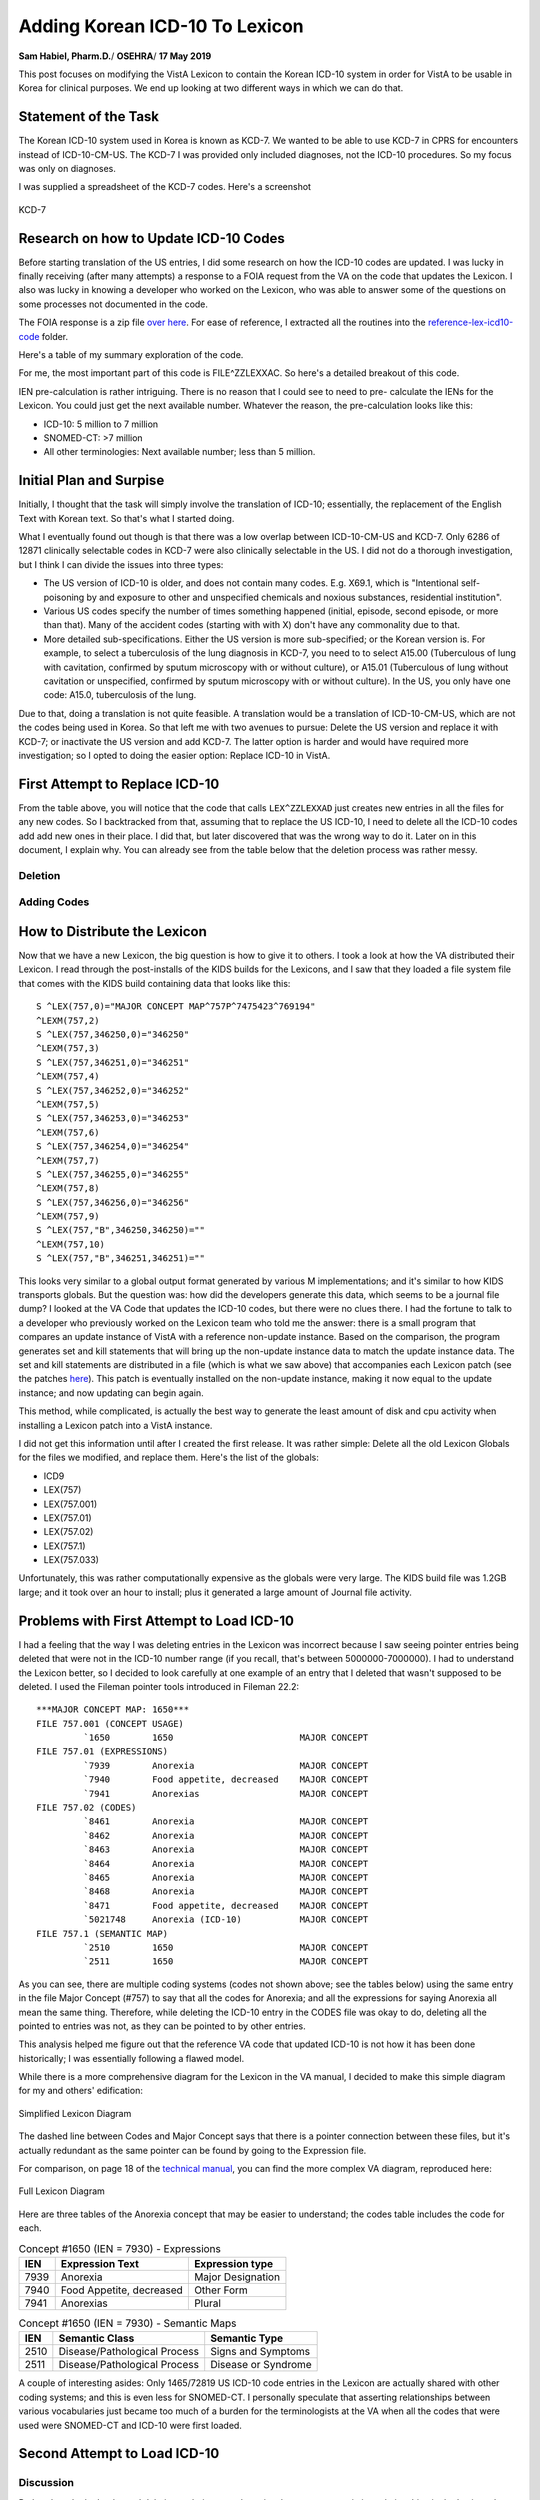 Adding Korean ICD-10 To Lexicon
===============================

**Sam Habiel, Pharm.D.**/
**OSEHRA**/
**17 May 2019**

This post focuses on modifying the VistA Lexicon to contain the Korean ICD-10
system in order for VistA to be usable in Korea for clinical purposes. We end
up looking at two different ways in which we can do that.

Statement of the Task
---------------------
The Korean ICD-10 system used in Korea is known as KCD-7. We wanted to be able
to use KCD-7 in CPRS for encounters instead of ICD-10-CM-US. The KCD-7 I was
provided only included diagnoses, not the ICD-10 procedures. So my focus was
only on diagnoses.

I was supplied a spreadsheet of the KCD-7 codes. Here's a screenshot


.. figure::
   images/lexicon-01-KCD7-original-spreadsheet.png
   :align: center
   :alt: KCD-7

   KCD-7
   
Research on how to Update ICD-10 Codes
--------------------------------------
Before starting translation of the US entries, I did some research on how the
ICD-10 codes are updated. I was lucky in finally receiving (after many attempts)
a response to a FOIA request from the VA on the code that updates the Lexicon.
I also was lucky in knowing a developer who worked on the Lexicon, who was able
to answer some of the questions on some processes not documented in the code.

The FOIA response is a zip file `over here
<https://github.com/OSEHRA-Sandbox/VistA-M/releases/download/kcd7/LEXFOIA_ICD-10_scrubbed.zip>`_.
For ease of reference, I extracted all the routines into the
`reference-lex-icd10-code <./reference-lex-icd10-code/>`_ folder.

Here's a table of my summary exploration of the code.

==============                      =========
Routine                             Purpose  
==============                      =========
^ZZLEXX (MAIN -> CS -> DIA)         Menus
LOAD^ZZLEXXAA                       Main Driver
ZZLEXXAM (PATH, OPEN, CLOSE)        File system operations (paths hardcoded)
NTO^ZZLEXXAM                        Comparison
FILE^ZZLEXXAC                       Main Updater
EN^ZZLEXMD                          Update Counts
==============                      =========

For me, the most important part of this code is FILE^ZZLEXXAC. So here's a
detailed breakout of this code.

+------------+----------------------------------------------------------+
| Tag        | Description                                              |
+============+==========================================================+
| CODE       | Add ICD-10 Code to File 80                               |
+------------+----------------------------------------------------------+
| STAT       | Update 80/66 (Status Multiple)                           |
+------------+----------------------------------------------------------+
| SHORT      | Update 80/67 (Short Description Multiple)                |
+------------+----------------------------------------------------------+
| LONG       | Update 80/68 (Long Description Multiple)                 |
+------------+----------------------------------------------------------+
| LEX^ZZLEXXAD |                                                        |
|            | * Pre-calculate IENs (see note below)                     |
|            | * Add 757 (Expression) pointer to 757.01                 |
|            | * Add Long Description to 757.01 .01 field               |
|            | * Create 757.001 (Frequency) entry dinummed to 757       |
|            | * Create 757.02 (ICD Code) (points to 757 and 757.01)    |
|            | * Create 757.1 (Semantic Map) entry                      |
+------------+----------------------------------------------------------+
| SUP^ZZLEXXAS | Applies commonly used medical abbreviations. Adds to   |
|            | - 80/68/2                                                |
|            | - 757.01/5                                               |
+------------+----------------------------------------------------------+
| IX^ZZLEXXAC | Indexes the entries in                                  |
|            | - 80                                                     |
|            | - 757                                                    |
|            | - 757.001                                                |
|            | - 757.01                                                 |
|            | - 757.02                                                 |
|            | - 757.1                                                  |
+------------+----------------------------------------------------------+

IEN pre-calculation is rather intriguing. There is no reason that I could see
to need to pre- calculate the IENs for the Lexicon. You could just get the next
available number. Whatever the reason, the pre-calculation looks like this:

* ICD-10: 5 million to 7 million
* SNOMED-CT: >7 million
* All other terminologies: Next available number; less than 5 million.

Initial Plan and Surpise
------------------------
Initially, I thought that the task will simply involve the translation of
ICD-10; essentially, the replacement of the English Text with Korean text. So
that's what I started doing.

What I eventually found out though is that there was a low overlap between
ICD-10-CM-US and KCD-7. Only 6286 of 12871 clinically selectable codes in KCD-7
were also clinically selectable in the US. I did not do a thorough investigation,
but I think I can divide the issues into three types:

* The US version of ICD-10 is older, and does not contain many codes. E.g.
  X69.1, which is "Intentional self-poisoning by and exposure to other and
  unspecified chemicals and noxious substances, residential institution".
* Various US codes specify the number of times something happened (initial,
  episode, second episode, or more than that). Many of the accident codes
  (starting with with X) don't have any commonality due to that.
* More detailed sub-specifications. Either the US version is more sub-specified;
  or the Korean version is. For example, to select a tuberculosis of the lung 
  diagnosis in KCD-7, you need to to select A15.00 (Tuberculous of lung with
  cavitation, confirmed by sputum microscopy with or without culture), or
  A15.01 (Tuberculous of lung without cavitation or unspecified, confirmed by
  sputum microscopy with or without culture). In the US, you only have one
  code: A15.0, tuberculosis of the lung.

Due to that, doing a translation is not quite feasible. A translation would be
a translation of ICD-10-CM-US, which are not the codes being used in Korea. So
that left me with two avenues to pursue: Delete the US version and replace it
with KCD-7; or inactivate the US version and add KCD-7. The latter option is
harder and would have required more investigation; so I opted to doing the
easier option: Replace ICD-10 in VistA.

First Attempt to Replace ICD-10
-------------------------------
From the table above, you will notice that the code that calls ``LEX^ZZLEXXAD``
just creates new entries in all the files for any new codes. So I backtracked
from that, assuming that to replace the US ICD-10, I need to delete all the
ICD-10 codes add add new ones in their place. I did that, but later discovered
that was the wrong way to do it. Later on in this document, I explain why. You
can already see from the table below that the deletion process was rather 
messy. 

Deletion
~~~~~~~~

==============                      =========
File                                Which Entries (numbers are IENs)
==============                      =========
80 (no pointers to Lexicon)         Entries >= 500000
757.02 (Codes)                      Entries 5000000-7000000
→ 757.1 (Semantic map)              Pointed to entries from codes
→ 757.01 (Expression)               "
→ 757 & 757.001 (Major Concept)     "
757.01 (Expression)                 Delete 5000000-7000000 entries that were not previously deleted
→ 757 & 757.001 (Major Concept)     Pointed to entries from expression
757.1 (Semantic map)                Delete 5000000-7000000 entries that were not previously deleted
→ 757 & 757.001 (Major Concept)     Pointed to entries from Semantic map
==============                      =========

Adding Codes
~~~~~~~~~~~~

==============                      =========
File                                Fields
==============                      =========
80 (ICD)                            .01 (code); 1 (coding system); 66 (status); 67 (short description); 68 (long description)
757 (Major Concept)                 .01 (pointer to 757.01)
757.001 (Concept Frequency)         .01 (pointer to 757); others
757.01 (Expression)                 .01 = text; 1 = p757
757.02 (Codes)                      .01 = p757.01; 1 = code; 2 = coding system; 3 = p757; 8 = Activation History
757.1 (Semantic Map)                .01 = p757; 1 = 6 ; 2 = 47
==============                      =========

How to Distribute the Lexicon
-----------------------------
Now that we have a new Lexicon, the big question is how to give it to others.
I took a look at how the VA distributed their Lexicon. I read through the
post-installs of the KIDS builds for the Lexicons, and I saw that they loaded
a file system file that comes with the KIDS build containing data that looks
like this:

::

  S ^LEX(757,0)="MAJOR CONCEPT MAP^757P^7475423^769194"
  ^LEXM(757,2)
  S ^LEX(757,346250,0)="346250"
  ^LEXM(757,3)
  S ^LEX(757,346251,0)="346251"
  ^LEXM(757,4)
  S ^LEX(757,346252,0)="346252"
  ^LEXM(757,5)
  S ^LEX(757,346253,0)="346253"
  ^LEXM(757,6)
  S ^LEX(757,346254,0)="346254"
  ^LEXM(757,7)
  S ^LEX(757,346255,0)="346255"
  ^LEXM(757,8)
  S ^LEX(757,346256,0)="346256"
  ^LEXM(757,9)
  S ^LEX(757,"B",346250,346250)=""
  ^LEXM(757,10)
  S ^LEX(757,"B",346251,346251)=""

This looks very similar to a global output format generated by various M
implementations; and it's similar to how KIDS transports globals. But the
question was: how did the developers generate this data, which seems to be a
journal file dump? I looked at the VA Code that updates the ICD-10 codes, but
there were no clues there. I had the fortune to talk to a developer who
previously worked on the Lexicon team who told me the answer: there is a small
program that compares an update instance of VistA with a reference non-update
instance. Based on the comparison, the program generates set and kill statements
that will bring up the non-update instance data to match the update instance
data. The set and kill statements are distributed in a file (which is what we
saw above) that accompanies each Lexicon patch (see the patches `here
<https://foia-vista.osehra.org/Patches_By_Application/LEX-CLINICAL%20LEXICON/>`__).
This patch is eventually installed on the non-update instance, making it now
equal to the update instance; and now updating can begin again.

This method, while complicated, is actually the best way to generate the least
amount of disk and cpu activity when installing a Lexicon patch into a VistA
instance.

I did not get this information until after I created the first release. It was
rather simple: Delete all the old Lexicon Globals for the files we modified,
and replace them.  Here's the list of the globals: 

* ICD9
* LEX(757)
* LEX(757.001)
* LEX(757.01)
* LEX(757.02)
* LEX(757.1)
* LEX(757.033)

Unfortunately, this was rather computationally expensive as the globals were
very large. The KIDS build file was 1.2GB large; and it took over an hour to
install; plus it generated a large amount of Journal file activity.

Problems with First Attempt to Load ICD-10
------------------------------------------
I had a feeling that the way I was deleting entries in the Lexicon was
incorrect because I saw seeing pointer entries being deleted that were not in
the ICD-10 number range (if you recall, that's between 5000000-7000000). I had
to understand the Lexicon better, so I decided to look carefully at one example
of an entry that I deleted that wasn't supposed to be deleted. I used the Fileman
pointer tools introduced in Fileman 22.2::

  ***MAJOR CONCEPT MAP: 1650***
  FILE 757.001 (CONCEPT USAGE)
           `1650        1650                        MAJOR CONCEPT
  FILE 757.01 (EXPRESSIONS)
           `7939        Anorexia                    MAJOR CONCEPT
           `7940        Food appetite, decreased    MAJOR CONCEPT
           `7941        Anorexias                   MAJOR CONCEPT
  FILE 757.02 (CODES)
           `8461        Anorexia                    MAJOR CONCEPT
           `8462        Anorexia                    MAJOR CONCEPT
           `8463        Anorexia                    MAJOR CONCEPT
           `8464        Anorexia                    MAJOR CONCEPT
           `8465        Anorexia                    MAJOR CONCEPT
           `8468        Anorexia                    MAJOR CONCEPT
           `8471        Food appetite, decreased    MAJOR CONCEPT
           `5021748     Anorexia (ICD-10)           MAJOR CONCEPT
  FILE 757.1 (SEMANTIC MAP)
           `2510        1650                        MAJOR CONCEPT
           `2511        1650                        MAJOR CONCEPT

As you can see, there are multiple coding systems (codes not shown above; see
the tables below) using the same entry in the file Major Concept (#757) to say
that all the codes for Anorexia; and all the expressions for saying Anorexia
all mean the same thing.  Therefore, while deleting the ICD-10 entry in the
CODES file was okay to do, deleting all the pointed to entries was not, as they
can be pointed to by other entries.
           
This analysis helped me figure out that the reference VA code that updated
ICD-10 is not how it has been done historically; I was essentially following
a flawed model.

While there is a more comprehensive diagram for the Lexicon in the VA manual,
I decided to make this simple diagram for my and others' edification:

.. figure::
   images/lexicon-02-lexicon-diagram.png
   :align: center
   :alt: Simplified Lexicon Diagram

   Simplified Lexicon Diagram

The dashed line between Codes and Major Concept says that there is a pointer
connection between these files, but it's actually redundant as the same pointer
can be found by going to the Expression file.

For comparison, on page 18 of the `technical manual <https://www.va.gov/vdl/documents/Clinical/Lexicon_Utility/lextm2_0.pdf>`__,
you can find the more complex VA diagram, reproduced here:

.. figure::
   images/lexicon-08-va-rel.png
   :align: center
   :alt: Full Lexicon Diagram

   Full Lexicon Diagram


Here are three tables of the Anorexia concept that may be easier to understand;
the codes table includes the code for each.

.. table:: Concept #1650 (IEN = 7930) - Expressions

  +-----------+---------------------------+----------------------------+
  | IEN       | Expression Text           | Expression type            |
  +===========+===========================+============================+
  | 7939      | Anorexia                  | Major Designation          |
  +-----------+---------------------------+----------------------------+
  | 7940      | Food Appetite, decreased  | Other Form                 |
  +-----------+---------------------------+----------------------------+
  | 7941      | Anorexias                 | Plural                     |
  +-----------+---------------------------+----------------------------+

.. table:: Concept #1650 (IEN = 7930) - Semantic Maps

  +-----------+------------------------------+----------------------------+
  | IEN       | Semantic Class               | Semantic Type              |
  +===========+==============================+============================+
  | 2510      | Disease/Pathological Process | Signs and Symptoms         |
  +-----------+------------------------------+----------------------------+
  | 2511      | Disease/Pathological Process | Disease or Syndrome        |
  +-----------+------------------------------+----------------------------+


.. table:: Concept #1650 (IEN = 7930) - Codes

  +-----------+---------------------------+-------------------+--------+
  | IEN       | Expression                | Coding System     | Code   |
  +===========+===========================+===================+========+
  | 8461      | Anorexia (#7939)          | AI/RHEUM          | ANORX  |
  +-----------+---------------------------+-------------------+--------+
  | 8462      | Anorexia (#7939)          | COSTAR            | U000037 |
  +-----------+---------------------------+-------------------+--------+
  | 8463      | Anorexia (#7939)          | CRISP             | 2116-3651 |
  +-----------+---------------------------+-------------------+--------+
  | 8464      | Anorexia (#7939)          | COSTART           | ANOREXIA |
  +-----------+---------------------------+-------------------+--------+
  | 8465      | Anorexia (#7939)          | ICD-9             | 783.0  |
  +-----------+---------------------------+-------------------+--------+
  | 8468      | Anorexia (#7939)          | SNOMED 2          | F-60014 |
  +-----------+---------------------------+-------------------+--------+
  | 8471      | Food appetite, decreased  | SNOMED 2          | F-60014 |
  |           | (#7940)                   |                   |        |
  +-----------+---------------------------+-------------------+--------+
  | 5021748   | Anorexia (#7939)          | ICD-10            | R63.0  |
  +-----------+---------------------------+-------------------+--------+

A couple of interesting asides: Only 1465/72819 US ICD-10 code entries in the
Lexicon are actually shared with other coding systems; and this is even less
for SNOMED-CT. I personally speculate that asserting relationships between
various vocabularies just became too much of a burden for the terminologists
at the VA when all the codes that were used were SNOMED-CT and ICD-10 were
first loaded.

Second Attempt to Load ICD-10 
-----------------------------
Discussion
~~~~~~~~~~

Rather than do the haphazard deletion technique used previously, to preserve
existing relationships in the Lexicon, I would just delete codes in file 80
above 500,000 (ICD-10 codes); and all codes in the CODES files (757.02) that
are marked as ICD-10 codes. Notice that we not deleting any of the associated
codes in the other 757* files; these won't harm anything if they are left alone
and nobody uses them. Ideally, I would look for all entries that nobody uses
and then clean them up; but I imagine I would find a lot of interesting
archaeology; so ultimately, it's not worth the time right now.

I never mentioned the Character Positions file before (757.003); this is used
to categorize ICD-10 codes. I actually didn't know about it until this point
in my research. I deleted the ICD-10 codes it from it, which were easy to
identify as they were all labeled as "10D" in the NAME/.01 field.

Adding codes is done in two different steps. First, the straightforward loading
of codes into file 80 and categories into file 753.033.

* 80 (ICD DIAGNOSIS): .01 (code); 1 (coding system); 66 (status); 67 (short description); 68 (long description)
* 757.033 (Character Positions) for ICD-10 Categories (소 in KCD7 spreadsheet):
  01 (10D + code); .02 (code); .03 (date); .04 (coding system);
  1 (status); 2 (name/title); 3 (description)

The second step is that we need to populate the other Lexicon files (757*).
Previously, we created brand new entries in all files.  However, we want to be
true to the spirit of the Lexicon, and make sure that we create entries that
will interoperate with the rest of the Lexicon. To do that, we now use the
English text of the ICD from the KCD-7 spreadsheet to match to an existing
expression in the Lexicon (file 757.01). If that exists, we use the Major
Concept (757) and Semantic Class (757.1) associated with that. If not, we
create brand new entries for the Major Concept (757) and Semantic Class (757.1)
and English Expression (757.02).  In both cases, we need to create the Korean
Expression (757.02). The last item to create is the code. The code can be
theoretically linked with either the English or Korean expression (as they are
two separate entries pointing to the same Major Concept); but for this project
I chose to point it to the Korean expression.

This all sounds too complicated. The `source code
<https://github.com/OSEHRA-Sandbox/VistA-M/blob/plan-vi/Packages/Korea%20Specific%20Modifications/Routines/UKOP6LEX.m>`__
for importing the KCD-7 spreadsheet I hope is understandable, and may be a
better reference. Start with the ADDLEX tag.

Also, here's a table that shows the fields updated:

==============                      =========
File                                Fields
==============                      =========
757 (Major Concept)                 .01 (pointer to 757.01)
757.001 (Concept Frequency)         .01 (pointer to 757); others
757.01 (Expression)                 .01 = text; 1 = p757
757.02 (Codes)                      .01 = p757.01; 1 = code; 2 = coding system; 3 = p757; 8 = Activation History
757.1 (Semantic Map)                .01 = p757; 1 = 6; 2 = 47
==============                      =========

We end up reusing 1483 Expressions out of 19187 end user selectable codes in 
KCD-7. This is very close to the ICD-10-CM-US of 1465 of 72819.

The Tilde Bug
~~~~~~~~~~~~~
There is a standard technique of jumping forward in a M index by appending a
tilde to the text you want, and then using $ORDER to move forwards in the
index. It's easy to explain this using an example. Say you have the following
entries:

* CALCIUM CARBONATE
* CALCIUM LACTATE
* CALCIUM SULFATE
* MAGNESIUM CARBONATE

If you know that "CALC" expands to CALCIUM only, and you want to skip it, you
can append ~ to CALC to jump to the MAGNESIUM using $ORDER.

This trick is used in a few places in Fileman with comma searching (partial
wildcard matching of entries).

This trick works only with ASCII. It works because the tilde is the last
printable ASCII character, so ordering past it will get you the next higher
character. This won't work for any non-ASCII data. What usually happens is that
you go into an endless loop with non-ASCII data as you never get to the end of
an index (~ with non-ASCII data moves you back, not forward, and you loop
through the data again, add the tilde, and go back, and so forth).

Luckily, I found this problem while I was working for EHS in Jordan when we
were implementing VistA there. George Timson fixed it by introducing a new
DD("OS") node called "HIGHESTCHAR". Instead of a tilde, you are supposed to use
^DD("OS",^DD("OS"),"HIGHESTCHAR").

We found this issue in ONE^LEXAS2 and EXP^LEXAS6. They are now both fixed.

Random Pursued/Unpusued Fileman Indexing Bugs
~~~~~~~~~~~~~~~~~~~~~~~~~~~~~~~~~~~~~~~~~~~~~
I have had multiple issues where Fileman would not create certain indexes.
One of them has been remedied in MSC Fileman (DIC variable is not defined for
DBS calls); while another has not (conditional subfile whole file indexes don't
seem to get fired). Both of them made me double check why my code didn't work,
and I found out it's because an index was not created. This was apparently
known to the Lexicon developer, as he explicitly re-indexes the Lexicon entries
after he files them; which he shouldn't really have to do.

Screenshots
~~~~~~~~~~~
Here are some screenshots of the results of this work:

.. figure::
   images/lexicon-03-cprs-search-diagnosis.png
   :align: center
   :alt: CPRS Diagnosis Search for Chinese Medicine Concept

   CPRS Diagnosis Search for Chinese Medicine Concept

.. figure::
   images/lexicon-04-LEX-LOOKUP.png
   :align: center
   :alt: Using the LEX LOOK-UP Option to Search the Lexicon

   Using the LEX LOOK-UP Option to Search the Lexicon

.. figure::
   images/lexicon-05-J00-Common-Cold.png
   :align: center
   :alt: Searching for the code for the Common Cold

   Searching for the code for the Common Cold

.. figure::
   images/lexicon-06-Asthma-English.png
   :align: center
   :alt: Searching for Asthma in English

   Searching for Asthma in English

.. figure::
   images/lexicon-06-Asthma-Korean.png
   :align: center
   :alt: Searching for Asthma in Korean

   Searching for Asthma in Korean

.. figure::
   images/lexicon-07-Categories.png
   :align: center
   :alt: Getting so many results that they need to be Categorized

   Getting so many results that they need to be Categorized

KIDS Build
~~~~~~~~~~
In the section "How to Distribute the Lexicon", we saw how the VA distributed
the Lexicon; and how I ended up distributing the first draft of my copy of the
Lexicon. Ideally I would have liked to distribute my KIDS build almost the
same way that the VA distributed their Lexicon; however, the VA distribution of
the Lexicon only works well when you only need to go from one state of the
Lexicon to the next (as the sets and kills are very specific to a previous
state; i.e., specific to the cumulative effect of all the previously installed
KIDS patches). However, I would want to my build to be generic: it should be 
able to go in regardless of your Lexicon patch level. In the end, I decided
that I will simply ship the KCD-7 spreadsheet inside of the KIDS build and load
the KCD-7 in the post install the same way I was loading it on my development
computer. The KIDS build also contains both LEXAS routines that had the tilde
bug fixed. You can find it `here
<https://github.com/OSEHRA-Sandbox/VistA-M/releases/tag/kcd7>`__. The load
takes about 10 minutes; most of the time is spent in the deletion of the US
codes.

An Experiement: Loading KCD-7 as a Separate Terminology
-------------------------------------------------------
Load Description
~~~~~~~~~~~~~~~~
Due to community interest in being able to load a separate terminology into
the Lexicon (such as DSM-5, which is not currently in the Lexicon), I decided
to explore the possibility of loading KCD-7 as a Separate Terminology, rather
than replacing the US ICD-10. The resulting routine can be found `here
<https://github.com/OSEHRASandbox/VistA-M/blob/planvi/Packages/Korea%20Specific%20Modifications/Routines/UKOP6LEX1.m>`__.

The steps are as follows:

* Add Terminology Definition to CODING SYSTEMS (757.03)
* Add Categories (if applicable) to CHARACTER POSITIONS (757.033)
* Add User Selectable codes to the five main files discussed earlier: 
  757/757.001, 757.01, 757.02, 757.1. Use the Expression (English Text of the
  code (757.01) to decide if you can reuse the Major Concept (757) and Semantic
  Map entry (757.1) and the Expression itself (757.01). Otherwise, you will
  need to create all the entries in all five set of files.

Since with KCD-7 I had Korean text in addition to the English text, if I found
an existing English language expression, I created a new Expression in Korean
that was a synonym to the English expression. The Lexicon knows that the two
expressions mean the same thing as they both point to the same major concept.
The KCD-7 code in CODES (757.02) can point to either one--I made it point to
the Korean Text.

Here's a table of the fields that got added/updated:

==============                      =========
File                                Fields
==============                      =========
757.03 (Coding Systems)             .01 (Abbr); 1 (nomenclature); 2 (Source Title); 3 (Source); 4 (Active Codes); 5 (Codes); 11 (Implementation Date); 12 (Search Threshold)
757.033 (Character Positions)       .01 (KCD7 + code); .02 (code); .03 (date); .04 (coding system); 1 (status); 2 (name/title); 3 (description) 
757 (Major Concept)                 .01
757.001 (Concept Frequency)         .01 (pointer to 757); 1 = 6; 2 = 6
757.01 (Expression)                 .01 = text; 1 = p757
757.02 (Codes)                      .01 = p757.01; 1 = code; 2 = coding system; 3 = p757; 8 = Activation History
757.1 (Semantic Map)                .01 = p757; 1 = 6 ; 2 = 47
==============                      =========

Three Examples
~~~~~~~~~~~~~~
**Anorexia Nervosa** was an existing English Expression. I created a Korean
Synonym in the Expression file (757.01) and made the KCD-7 code point to it.
Here's the output from ``LEX LOOK-UP``::

  TERMS:

    Concept:    Anorexia Nervosa
                Major Concept

    Synonym:    Anorexia mentalis
                Other Form

    Synonym:    신경성 식욕부진
                Other Form

    Variant:    Anorexia Nervosas
                Plural Form

  DEFINITION:

    Syndrome marked by severe and prolonged loss of appetite with marked weight
    loss and other symptoms resulting from emotional conflict.

  SEMANTICS:

    CLASS                                 TYPE
    Diseases/Pathologic Processes         Disease or Syndrome
                                          Mental or Behavioral Dysfunction

  SOURCE CATEGORY:  VBA

      Service Connected Diagnosis

  CLASSIFICATION SYSTEMS/CODES:

    COSTAR          Computer Stored Ambulatory Records Term File
                    U000038

    COSTART         Coding Symbols Thesaurus for Adverse Reaction Terms
                    ANOREXIA

    CRISP           Computer Retrieval of Info. on Scientific Projects
                    2483-6436

    DSM-IIIR        Diagnostic & Statistical Manual of Mental Disorders
                    307.10

    DSM-IV          Diagnostic & Statistical Manual of Mental Disorders
                    307.1

    ICD-9-CM        International Classification of Diseases, Diagnosis, 9th Ed
                    307.1

    KCD-7           Korean ICD-10
                    F50.0

    SNOMED 2        Systematized Nomenclature of Medicine
                    F-94800

    TITLE 38        Service Connected Disabilities
                    9520

  SUBSETS:      Service Connected Disabilities

**Singleton born outside hospital** was a brand new expression, so we created
all the entries for it::

  TERMS:

    Concept:    병원 외부에서 출생한 단생아
                Major Concept

    Synonym:    Singleton, born outside hospital
                Other Form

  SEMANTICS:

    CLASS                                 TYPE
    Diseases/Pathologic Processes         Disease or Syndrome

  CLASSIFICATION SYSTEMS/CODES:

    KCD-7           Korean ICD-10
                    Z38.1

**Singleton born in hospital** was an existing SNOMED-CT expression::

  TERMS:

    Concept:    Singleton liveborn born in hospital
                Major Concept

    Synonym:    Singleton liveborn born in hospital
                Other Form

    Synonym:    Singleton, born in hospital
                Other Form

    Synonym:    병원에서 출생한 단생아
                Other Form

    Specified:  Singleton liveborn born in hospital (situation)
                Fully Specified Name

  SEMANTICS:

    CLASS                                 TYPE
    Physical Objects                      Entity

  CLASSIFICATION SYSTEMS/CODES:

    KCD-7           Korean ICD-10
                    Z38.0

    SNOMED CT       SNOMED Clinical Terms
                    717803002

  SUBSETS:      Clinical Findings

Tested APIs
~~~~~~~~~~~

$$ONE^LEXU, $$ALL^LEXU, $$IMPDATE^LEXU, $$CSYS^LEXU, $$CSDATA^LEXU, $$PAR^LEXU,
$$EXP^LEXU, EXPS^LEXU, $$PERF^LEXU, EN^LEXCODE, $$EXP^LEXCODE, LOOK^LEXA 

Here are some screen scrapes::

  FOIA201805>W $$ONE^LEXU(410004618,DT,"KCD7")
  F50.0
  FOIA201805>W $$ALL^LEXU(410004618,DT,"KCD7")

  FOIA201805>W $$IMPDATE^LEXU("KCD7")
  2700000
  FOIA201805>W $$CSYS^LEXU("KCD7")
  58^KCD^KCD7^KCD-7^Korean ICD-10^Korea^19187^19187^^^^^2700000^20000
  FOIA201805>W $$CSDATA^LEXU("Z38.0","KCD7",DT,.ARY)
  1
  FOIA201805>ZWRITE ARY
  ARY("LEX",1)="410034542^병원에서 출생한 단생아"
  ARY("LEX",1,"N")="IEN ^ Preferred Term"
  ARY("LEX",2)="1^2700000"
  ARY("LEX",2,"N")="Status ^ Effective Date"
  ARY("LEX",3)="8679300^Singleton liveborn born in hospital"
  ARY("LEX",3,"N")="IEN ^ Major Concept Term"
  ARY("LEX",4)="8679301^Singleton liveborn born in hospital (situation)"
  ARY("LEX",4,"N")="IEN ^ Fully Specified Name"
  ARY("LEX",5)="Situation"
  ARY("LEX",5,"N")="Hierarchy (if exists)"
  ARY("LEX",6,0)=2
  ARY("LEX",6,0,"N")="Synonyms and Other Forms"
  ARY("LEX",6,1)="8695459^Singleton liveborn born in hospital"
  ARY("LEX",6,2)="8695460^Singleton, born in hospital"
  ARY("LEX",7,0)=1
  ARY("LEX",7,0,"N")="Semantic Map"
  ARY("LEX",7,1,1)="10^71"
  ARY("LEX",7,1,1,"N")="Semantic Class ^ Semantic Type (internal)"
  ARY("LEX",7,1,2)="Physical Objects^Entity"
  ARY("LEX",7,1,2,"N")="Semantic Class ^ Semantic Type (external)"
  ARY("LEX",8)=""
  ARY("LEX",8,"N")="Deactivated Concept Flag"
  ARY("SYS",1)="N/A"
  ARY("SYS",2)="N/A"
  ARY("SYS",3)="N/A"
  ARY("SYS",4)="N/A"
  ARY("SYS",5)="N/A"
  ARY("SYS",6)="N/A"
  ARY("SYS",7)="N/A"
  ARY("SYS",8)="N/A"
  ARY("SYS",9)="N/A"
  ARY("SYS",10)="N/A"
  ARY("SYS",11)="N/A"
  ARY("SYS",12)="N/A"
  ARY("SYS",13)="N/A"
  ARY("SYS",14)="N/A"

  FOIA201805>W $$PAR^LEXU("신경성 식욕부진",.ARY)
  2
  FOIA201805>ZWRITE ARY
  ARY(0)=2
  ARY(1)="신경성"
  ARY(2)="식욕부진"
  ARY("B","식욕부진")=3
  ARY("B","신경성")=6
  ARY("L",1)="식욕부진"
  ARY("L",2)="신경성"

  FOIA201805>W $$EXP^LEXU(410004618)
  신경성 식욕부진

  FOIA201805>D EXPS^LEXU(410004618,DT,.ARY)

  FOIA201805>ZWRITE ARY
  ARY(410004618)="신경성 식욕부진"
  FOIA201805>W $$PREF^LEXU("Z38.0","KCD")
  410034542^병원에서 출생한 단생아

  FOIA201805>D EN^LEXCODE("Z38.1")

  FOIA201805>ZWRITE LEXS
  LEXS(0)="Z38.1"
  LEXS("10D",0)=1
  LEXS("10D",0,"SAB")="ICD-10-CM^International Classification of Diseases, Diagnos
  is, 10th Edition"
  LEXS("10D",1)="5062888^Single Liveborn Infant, Born outside Hospital"
  LEXS("KCD",0)=1
  LEXS("KCD",0,"SAB")="KCD-7^Korean ICD-10"
  LEXS("KCD",1)="410034543^병원 외부에서 출생한 단생아"

  FOIA201805>W $$EXP^LEXCODE("Z38.1","KCD")
  410034543^병원 외부에서 출생한 단생아
  FOIA201805>D LOOK^LEXA("신경성 식욕부진")

  FOIA201805>ZWRITE LEX
  LEX=3
  LEX("EXC")="2^Anorexia Nervosa"
  LEX("EXM")="1^신경성 식욕부진"
  LEX("LIST",0)="3^3"
  LEX("LIST",1)="410004618^신경성 식욕부진 *"
  LEX("LIST",2)="7942^Anorexia Nervosa *"
  LEX("LIST",3)="7349723^Atypical anorexia nervosa"
  LEX("LVL")=1
  LEX("MAT")="3 matches found"
  LEX("MAX")=3
  LEX("MIN")=1
  LEX("NAR")="신경성 식욕부진"
  FOIA201805>d LOOK^LEXA("신경성 식욕부진","LEX",5,"WRD",DT,"KCD","",1)

  FOIA201805>zwrite LEX
  LEX=3
  LEX("EXC")="2^Anorexia Nervosa"
  LEX("EXM")="1^신경성 식욕부진"
  LEX("LIST",0)="3^3"
  LEX("LIST",1)="410004618^신경성 식욕부진"
  LEX("LIST",2)="7942^Anorexia Nervosa"
  LEX("LIST",3)="7349723^Atypical anorexia nervosa"
  LEX("LVL")=1
  LEX("MAT")="3 matches found"
  LEX("MAX")=3
  LEX("MIN")=1
  LEX("NAR")="신경성 식욕부진"

  FOIA201805>zwrite ^TMP("LEXFND",$J,*)
  ^TMP("LEXFND",13180,0)="1.0220"

  FOIA201805>zwrite ^TMP("LEXHIT",$J,*)
  ^TMP("LEXHIT",13180,0)=3
  ^TMP("LEXHIT",13180,1)="410004618^신경성 식욕부진"
  ^TMP("LEXHIT",13180,2)="7942^Anorexia Nervosa"
  ^TMP("LEXHIT",13180,3)="7349723^Atypical anorexia nervosa"
  FOIA201805>K LEX d LOOK^LEXA("신경성","LEX",5,"WRD",DT,"KCD","",1)

  FOIA201805>ZWRITE LEX
  LEX=6
  LEX("LIST",0)="5^5"
  LEX("LIST",1)="410008900^달리 분류되지 않은 신경성 장"
  LEX("LIST",2)="410004576^모든이에게 왜곡된 걱정거리를 제공하기 쉬운 예외적으로
  위협적이거나 재난적인 자연의 상태(단기 또는 장기) 또는 근심에 늦게 반응하여 나타
  나는 장애. 과거의 신경성 질환이나 인격적 특성(충박성, 쇠약성)이 증상의 발전 이나
   경과의 악화 역치를 낮출 수 있지만, 질병의 발생을 충분히 설명할 수 없다. 전형적
  양상은 방해적 기억 속에서 꿈과 악몽에서 외상의 반복적 재체험(과거의 재현)이며 외
  상을 기억 나게 하는 활동 및 상황을 피하려는 지속적인 배경에 대하여 발생하는 “무
  감각”이나 무딘 감성, 타인과의 분리, 주위환경에 대한 무관심, 쾌감 결여, 보통 자율
  신경의 과도각성, 과도 경계 상태에 있으며 깜짝깜짝 놀라고 불면증에 시달린다. 불안
  과 우울병도 잘 연관되나 자살관념은 흔하지 않다. 증상의 시작은 외상후 수 주 및 수
   개월의 잠복기를 가지며 과정은 유동적이나 다수가 회복된다.  환자의 일부는 수년간
  의 만성적 경과를 밟으며 인격변조(F62.0)의 과도기를 거친다."
  LEX("LIST",3)="17407^Bulimia Nervosa"
  LEX("LIST",4)="7942^Anorexia Nervosa"
  LEX("LIST",5)="7349725^Atypical bulimia nervosa"
  LEX("LVL")=1
  LEX("MAT")="6 matches found"
  LEX("MAX")=5
  LEX("MIN")=1
  LEX("NAR")="신경성"

  FOIA201805>zwrite ^TMP("LEXFND",$J,*)
  ^TMP("LEXFND",13180,-1.022,7349723)="Atypical anorexia nervosa"
  ^TMP("LEXFND",13180,0)=4.1229

  FOIA201805>zwrite ^TMP("LEXHIT",$J,*)
  ^TMP("LEXHIT",13180,0)=5
  ^TMP("LEXHIT",13180,1)="410008900^달리 분류되지 않은 신경성 장"
  ^TMP("LEXHIT",13180,2)="410004576^모든이에게 왜곡된 걱정거리를 제공하기 쉬운 예
  외적으로 위협적이거나 재난적인 자연의 상태(단기 또는 장기) 또는 근심에 늦게 반응
  하여 나타나는 장애. 과거의 신경성 질환이나 인격적 특성(충박성, 쇠약성)이 증상의
  발전 이나 경과의 악화 역치를 낮출 수 있지만, 질병의 발생을 충분히 설명할 수 없다
  . 전형적 양상은 방해적 기억 속에서 꿈과 악몽에서 외상의 반복적 재체험(과거의 재
  현)이며 외상을 기억 나게 하는 활동 및 상황을 피하려는 지속적인 배경에 대하여 발
  생하는 “무감각”이나 무딘 감성, 타인과의 분리, 주위환경에 대한 무관심, 쾌감 결여,
   보통 자율신경의 과도각성, 과도 경계 상태에 있으며 깜짝깜짝 놀라고 불면증에 시달
  린다. 불안과 우울병도 잘 연관되나 자살관념은 흔하지 않다. 증상의 시작은 외상후
  수 주 및 수 개월의 잠복기를 가지며 과정은 유동적이나 다수가 회복된다.  환자의 일
  부는 수년간의 만성적 경과를 밟으며 인격변조(F62.0)의 과도기를 거친다."
  ^TMP("LEXHIT",13180,3)="17407^Bulimia Nervosa"
  ^TMP("LEXHIT",13180,4)="7942^Anorexia Nervosa"
  ^TMP("LEXHIT",13180,5)="7349725^Atypical bulimia nervosa"
  FOIA201805>D EN^LEXCODE("Z38.0")

  FOIA201805>ZWRITE LEXS
  LEXS(0)="Z38.0"
  LEXS("KCD",0)=1
  LEXS("KCD",0,"SAB")="KCD-7^Korean ICD-10"
  LEXS("KCD",1)="410034542^병원에서 출생한 단생아"

